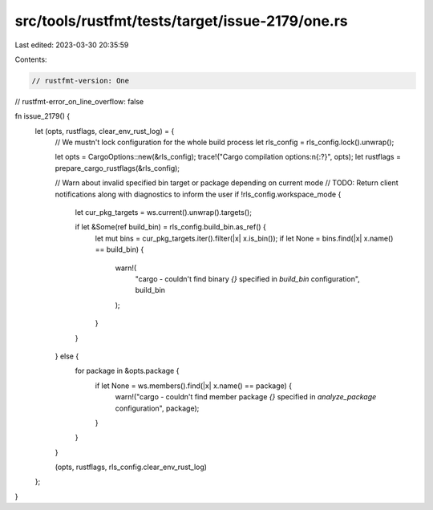 src/tools/rustfmt/tests/target/issue-2179/one.rs
================================================

Last edited: 2023-03-30 20:35:59

Contents:

.. code-block:: rs

    // rustfmt-version: One
// rustfmt-error_on_line_overflow: false

fn issue_2179() {
    let (opts, rustflags, clear_env_rust_log) = {
        // We mustn't lock configuration for the whole build process
        let rls_config = rls_config.lock().unwrap();

        let opts = CargoOptions::new(&rls_config);
        trace!("Cargo compilation options:\n{:?}", opts);
        let rustflags = prepare_cargo_rustflags(&rls_config);

        // Warn about invalid specified bin target or package depending on current mode
        // TODO: Return client notifications along with diagnostics to inform the user
        if !rls_config.workspace_mode {
            let cur_pkg_targets = ws.current().unwrap().targets();

            if let &Some(ref build_bin) = rls_config.build_bin.as_ref() {
                let mut bins = cur_pkg_targets.iter().filter(|x| x.is_bin());
                if let None = bins.find(|x| x.name() == build_bin) {
                    warn!(
                        "cargo - couldn't find binary `{}` specified in `build_bin` configuration",
                        build_bin
                    );
                }
            }
        } else {
            for package in &opts.package {
                if let None = ws.members().find(|x| x.name() == package) {
                    warn!("cargo - couldn't find member package `{}` specified in `analyze_package` configuration", package);
                }
            }
        }

        (opts, rustflags, rls_config.clear_env_rust_log)
    };
}


